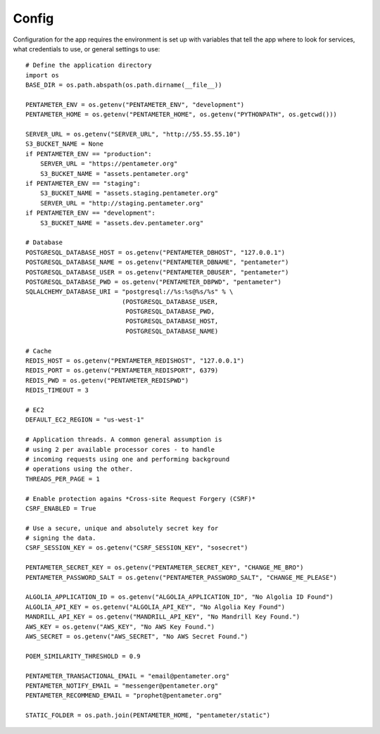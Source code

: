 .. _config:

Config
=======

Configuration for the app requires the environment is set up with variables that tell the app where to look for services, what credentials to use, or general settings to use::

    # Define the application directory
    import os
    BASE_DIR = os.path.abspath(os.path.dirname(__file__))

    PENTAMETER_ENV = os.getenv("PENTAMETER_ENV", "development")
    PENTAMETER_HOME = os.getenv("PENTAMETER_HOME", os.getenv("PYTHONPATH", os.getcwd()))

    SERVER_URL = os.getenv("SERVER_URL", "http://55.55.55.10")
    S3_BUCKET_NAME = None
    if PENTAMETER_ENV == "production":
        SERVER_URL = "https://pentameter.org"
        S3_BUCKET_NAME = "assets.pentameter.org"
    if PENTAMETER_ENV == "staging":
        S3_BUCKET_NAME = "assets.staging.pentameter.org"
        SERVER_URL = "http://staging.pentameter.org"
    if PENTAMETER_ENV == "development":
        S3_BUCKET_NAME = "assets.dev.pentameter.org"

    # Database
    POSTGRESQL_DATABASE_HOST = os.getenv("PENTAMETER_DBHOST", "127.0.0.1")
    POSTGRESQL_DATABASE_NAME = os.getenv("PENTAMETER_DBNAME", "pentameter")
    POSTGRESQL_DATABASE_USER = os.getenv("PENTAMETER_DBUSER", "pentameter")
    POSTGRESQL_DATABASE_PWD = os.getenv("PENTAMETER_DBPWD", "pentameter")
    SQLALCHEMY_DATABASE_URI = "postgresql://%s:%s@%s/%s" % \
                              (POSTGRESQL_DATABASE_USER,
                               POSTGRESQL_DATABASE_PWD,
                               POSTGRESQL_DATABASE_HOST,
                               POSTGRESQL_DATABASE_NAME)

    # Cache
    REDIS_HOST = os.getenv("PENTAMETER_REDISHOST", "127.0.0.1")
    REDIS_PORT = os.getenv("PENTAMETER_REDISPORT", 6379)
    REDIS_PWD = os.getenv("PENTAMETER_REDISPWD")
    REDIS_TIMEOUT = 3

    # EC2
    DEFAULT_EC2_REGION = "us-west-1"

    # Application threads. A common general assumption is
    # using 2 per available processor cores - to handle
    # incoming requests using one and performing background
    # operations using the other.
    THREADS_PER_PAGE = 1

    # Enable protection agains *Cross-site Request Forgery (CSRF)*
    CSRF_ENABLED = True

    # Use a secure, unique and absolutely secret key for
    # signing the data.
    CSRF_SESSION_KEY = os.getenv("CSRF_SESSION_KEY", "sosecret")

    PENTAMETER_SECRET_KEY = os.getenv("PENTAMETER_SECRET_KEY", "CHANGE_ME_BRO")
    PENTAMETER_PASSWORD_SALT = os.getenv("PENTAMETER_PASSWORD_SALT", "CHANGE_ME_PLEASE")

    ALGOLIA_APPLICATION_ID = os.getenv("ALGOLIA_APPLICATION_ID", "No Algolia ID Found")
    ALGOLIA_API_KEY = os.getenv("ALGOLIA_API_KEY", "No Algolia Key Found")
    MANDRILL_API_KEY = os.getenv("MANDRILL_API_KEY", "No Mandrill Key Found.")
    AWS_KEY = os.getenv("AWS_KEY", "No AWS Key Found.")
    AWS_SECRET = os.getenv("AWS_SECRET", "No AWS Secret Found.")

    POEM_SIMILARITY_THRESHOLD = 0.9

    PENTAMETER_TRANSACTIONAL_EMAIL = "email@pentameter.org"
    PENTAMETER_NOTIFY_EMAIL = "messenger@pentameter.org"
    PENTAMETER_RECOMMEND_EMAIL = "prophet@pentameter.org"

    STATIC_FOLDER = os.path.join(PENTAMETER_HOME, "pentameter/static")
